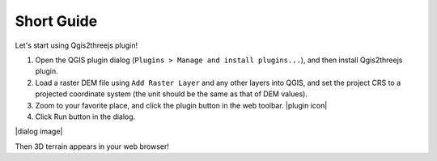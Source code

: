 Short Guide
===========

Let's start using Qgis2threejs plugin!

1. Open the QGIS plugin dialog
   (``Plugins > Manage and install plugins...``), and then install
   Qgis2threejs plugin.

2. Load a raster DEM file using ``Add Raster Layer`` and any other
   layers into QGIS, and set the project CRS to a projected coordinate
   system (the unit should be the same as that of DEM values).

3. Zoom to your favorite place, and click the plugin button in the web
   toolbar. |plugin icon|

4. Click Run button in the dialog.

|dialog image|

Then 3D terrain appears in your web browser!
